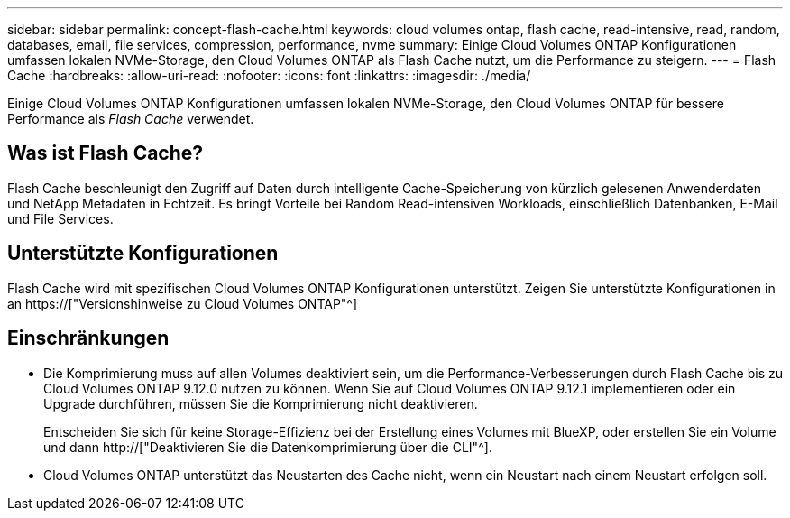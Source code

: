---
sidebar: sidebar 
permalink: concept-flash-cache.html 
keywords: cloud volumes ontap, flash cache, read-intensive, read, random, databases, email, file services, compression, performance, nvme 
summary: Einige Cloud Volumes ONTAP Konfigurationen umfassen lokalen NVMe-Storage, den Cloud Volumes ONTAP als Flash Cache nutzt, um die Performance zu steigern. 
---
= Flash Cache
:hardbreaks:
:allow-uri-read: 
:nofooter: 
:icons: font
:linkattrs: 
:imagesdir: ./media/


[role="lead"]
Einige Cloud Volumes ONTAP Konfigurationen umfassen lokalen NVMe-Storage, den Cloud Volumes ONTAP für bessere Performance als _Flash Cache_ verwendet.



== Was ist Flash Cache?

Flash Cache beschleunigt den Zugriff auf Daten durch intelligente Cache-Speicherung von kürzlich gelesenen Anwenderdaten und NetApp Metadaten in Echtzeit. Es bringt Vorteile bei Random Read-intensiven Workloads, einschließlich Datenbanken, E-Mail und File Services.



== Unterstützte Konfigurationen

Flash Cache wird mit spezifischen Cloud Volumes ONTAP Konfigurationen unterstützt. Zeigen Sie unterstützte Konfigurationen in an https://["Versionshinweise zu Cloud Volumes ONTAP"^]



== Einschränkungen

* Die Komprimierung muss auf allen Volumes deaktiviert sein, um die Performance-Verbesserungen durch Flash Cache bis zu Cloud Volumes ONTAP 9.12.0 nutzen zu können. Wenn Sie auf Cloud Volumes ONTAP 9.12.1 implementieren oder ein Upgrade durchführen, müssen Sie die Komprimierung nicht deaktivieren.
+
Entscheiden Sie sich für keine Storage-Effizienz bei der Erstellung eines Volumes mit BlueXP, oder erstellen Sie ein Volume und dann http://["Deaktivieren Sie die Datenkomprimierung über die CLI"^].

* Cloud Volumes ONTAP unterstützt das Neustarten des Cache nicht, wenn ein Neustart nach einem Neustart erfolgen soll.

